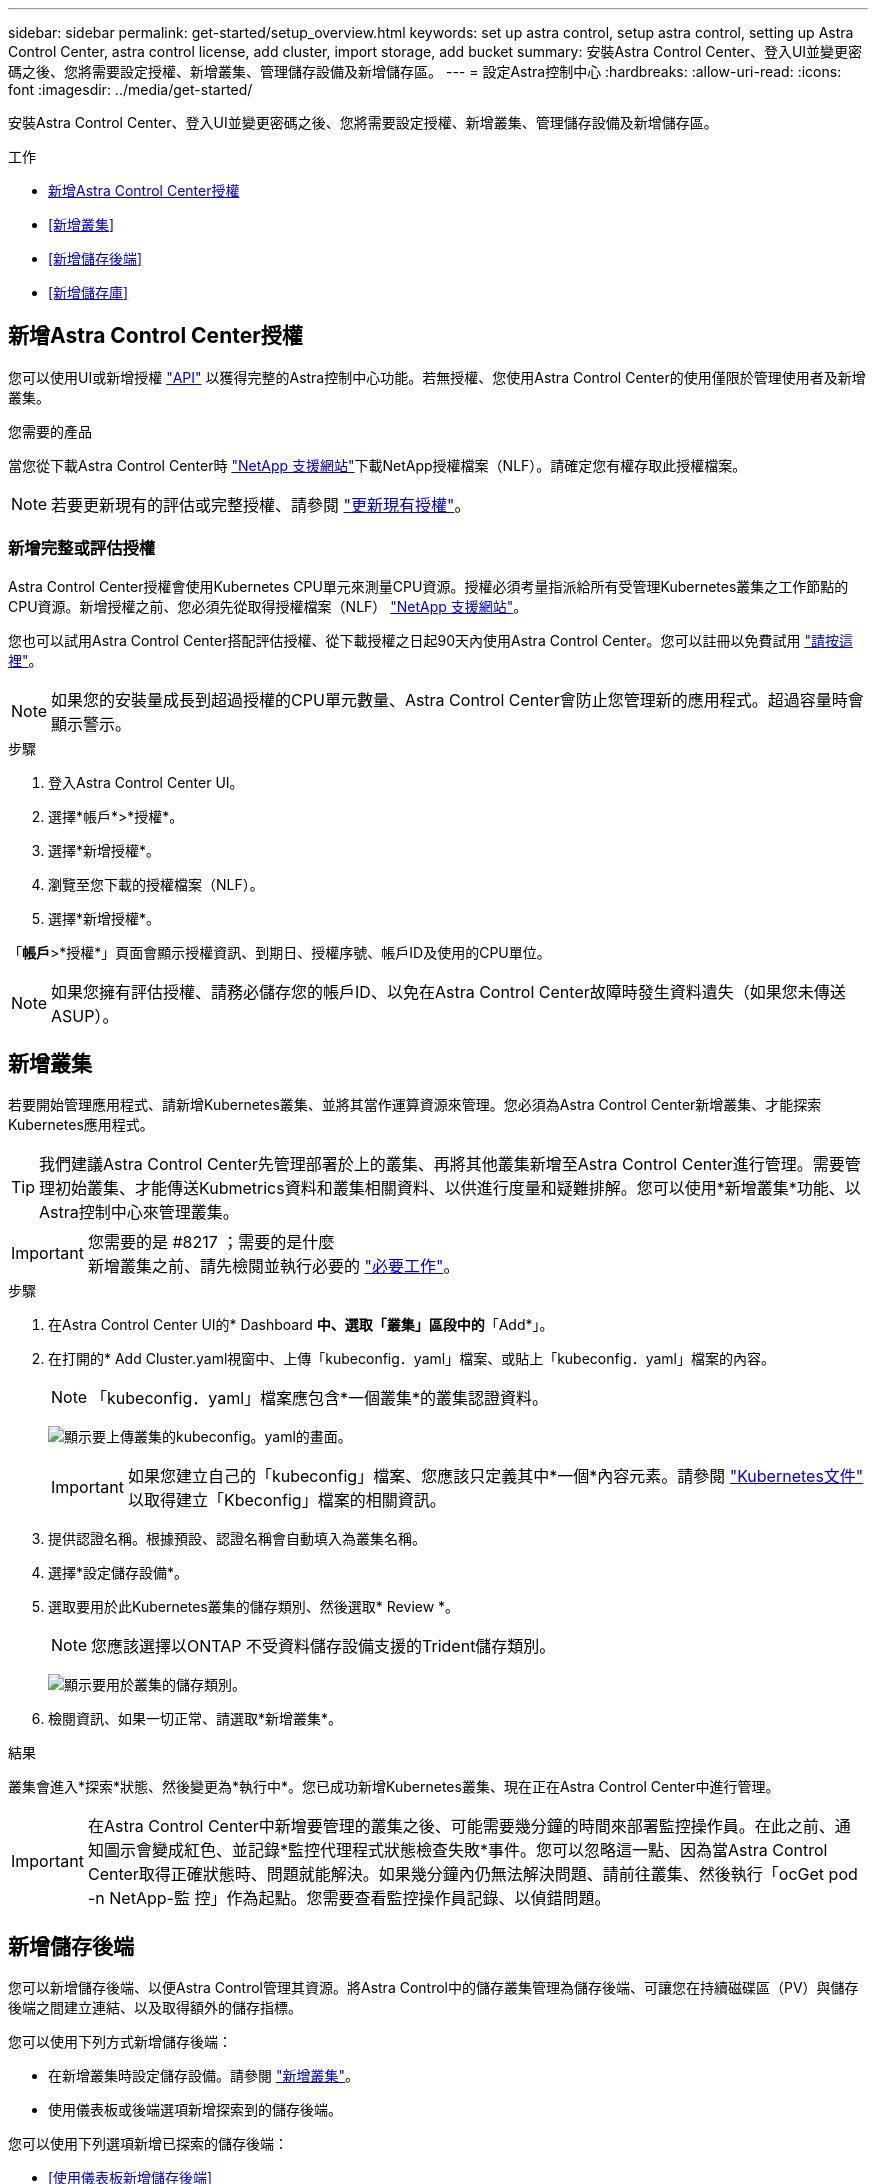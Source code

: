---
sidebar: sidebar 
permalink: get-started/setup_overview.html 
keywords: set up astra control, setup astra control, setting up Astra Control Center, astra control license, add cluster, import storage, add bucket 
summary: 安裝Astra Control Center、登入UI並變更密碼之後、您將需要設定授權、新增叢集、管理儲存設備及新增儲存區。 
---
= 設定Astra控制中心
:hardbreaks:
:allow-uri-read: 
:icons: font
:imagesdir: ../media/get-started/


安裝Astra Control Center、登入UI並變更密碼之後、您將需要設定授權、新增叢集、管理儲存設備及新增儲存區。

.工作
* <<新增Astra Control Center授權>>
* <<新增叢集>>
* <<新增儲存後端>>
* <<新增儲存庫>>




== 新增Astra Control Center授權

您可以使用UI或新增授權 https://docs.netapp.com/us-en/astra-automation-2108/index.html["API"^] 以獲得完整的Astra控制中心功能。若無授權、您使用Astra Control Center的使用僅限於管理使用者及新增叢集。

.您需要的產品
當您從下載Astra Control Center時 https://mysupport.netapp.com/site/products/all/details/astra-control-center/downloads-tab["NetApp 支援網站"^]下載NetApp授權檔案（NLF）。請確定您有權存取此授權檔案。


NOTE: 若要更新現有的評估或完整授權、請參閱 link:../use/update-licenses.html["更新現有授權"]。



=== 新增完整或評估授權

Astra Control Center授權會使用Kubernetes CPU單元來測量CPU資源。授權必須考量指派給所有受管理Kubernetes叢集之工作節點的CPU資源。新增授權之前、您必須先從取得授權檔案（NLF） link:https://mysupport.netapp.com/site/products/all/details/astra-control-center/downloads-tab["NetApp 支援網站"^]。

您也可以試用Astra Control Center搭配評估授權、從下載授權之日起90天內使用Astra Control Center。您可以註冊以免費試用 link:https://cloud.netapp.com/astra-register["請按這裡"^]。


NOTE: 如果您的安裝量成長到超過授權的CPU單元數量、Astra Control Center會防止您管理新的應用程式。超過容量時會顯示警示。

.步驟
. 登入Astra Control Center UI。
. 選擇*帳戶*>*授權*。
. 選擇*新增授權*。
. 瀏覽至您下載的授權檔案（NLF）。
. 選擇*新增授權*。


「*帳戶*>*授權*」頁面會顯示授權資訊、到期日、授權序號、帳戶ID及使用的CPU單位。


NOTE: 如果您擁有評估授權、請務必儲存您的帳戶ID、以免在Astra Control Center故障時發生資料遺失（如果您未傳送ASUP）。



== 新增叢集

若要開始管理應用程式、請新增Kubernetes叢集、並將其當作運算資源來管理。您必須為Astra Control Center新增叢集、才能探索Kubernetes應用程式。


TIP: 我們建議Astra Control Center先管理部署於上的叢集、再將其他叢集新增至Astra Control Center進行管理。需要管理初始叢集、才能傳送Kubmetrics資料和叢集相關資料、以供進行度量和疑難排解。您可以使用*新增叢集*功能、以Astra控制中心來管理叢集。

.您需要的是 #8217 ；需要的是什麼

IMPORTANT: 新增叢集之前、請先檢閱並執行必要的 link:add-cluster-reqs.html["必要工作"^]。

.步驟
. 在Astra Control Center UI的* Dashboard *中、選取「叢集」區段中的*「Add*」。
. 在打開的* Add Cluster.yaml視窗中、上傳「kubeconfig．yaml」檔案、或貼上「kubeconfig．yaml」檔案的內容。
+

NOTE: 「kubeconfig．yaml」檔案應包含*一個叢集*的叢集認證資料。

+
image:cluster-creds.png["顯示要上傳叢集的kubeconfig。yaml的畫面。"]

+

IMPORTANT: 如果您建立自己的「kubeconfig」檔案、您應該只定義其中*一個*內容元素。請參閱 https://kubernetes.io/docs/concepts/configuration/organize-cluster-access-kubeconfig/["Kubernetes文件"^] 以取得建立「Kbeconfig」檔案的相關資訊。

. 提供認證名稱。根據預設、認證名稱會自動填入為叢集名稱。
. 選擇*設定儲存設備*。
. 選取要用於此Kubernetes叢集的儲存類別、然後選取* Review *。
+

NOTE: 您應該選擇以ONTAP 不受資料儲存設備支援的Trident儲存類別。

+
image:cluster-storage.png["顯示要用於叢集的儲存類別。"]

. 檢閱資訊、如果一切正常、請選取*新增叢集*。


.結果
叢集會進入*探索*狀態、然後變更為*執行中*。您已成功新增Kubernetes叢集、現在正在Astra Control Center中進行管理。


IMPORTANT: 在Astra Control Center中新增要管理的叢集之後、可能需要幾分鐘的時間來部署監控操作員。在此之前、通知圖示會變成紅色、並記錄*監控代理程式狀態檢查失敗*事件。您可以忽略這一點、因為當Astra Control Center取得正確狀態時、問題就能解決。如果幾分鐘內仍無法解決問題、請前往叢集、然後執行「ocGet pod -n NetApp-監 控」作為起點。您需要查看監控操作員記錄、以偵錯問題。



== 新增儲存後端

您可以新增儲存後端、以便Astra Control管理其資源。將Astra Control中的儲存叢集管理為儲存後端、可讓您在持續磁碟區（PV）與儲存後端之間建立連結、以及取得額外的儲存指標。

您可以使用下列方式新增儲存後端：

* 在新增叢集時設定儲存設備。請參閱 link:../get-started/setup_overview.html#add-cluster["新增叢集"]。
* 使用儀表板或後端選項新增探索到的儲存後端。


您可以使用下列選項新增已探索的儲存後端：

* <<使用儀表板新增儲存後端>>
* <<使用後端選項新增儲存後端>>




=== 使用儀表板新增儲存後端

. 從儀表板執行下列其中一項：
+
.. 從儀表板儲存後端區段、選取*管理*。
.. 從儀表板資源摘要>儲存後端區段、選取*新增*。


. 輸入ONTAP 該系統的管理員認證資料、然後選取* Review *。
. 確認後端詳細資料、然後選取*管理*。
+
後端會顯示在清單中、並顯示摘要資訊。





=== 使用後端選項新增儲存後端

. 在左側導覽區域中、選取*後端*。
. 選擇*管理*。
. 輸入ONTAP 該系統的管理員認證資料、然後選取* Review *。
. 確認後端詳細資料、然後選取*管理*。
+
後端會顯示在清單中、並顯示摘要資訊。

. 若要查看後端儲存設備的詳細資料、請選取它。
+

TIP: 也會顯示託管運算叢集中的應用程式所使用的持續磁碟區。





== 新增儲存庫

如果您想要備份應用程式和持續儲存設備、或是想要跨叢集複製應用程式、則必須新增物件存放區資源庫供應商。Astra Control會將這些備份或複製儲存在您定義的物件存放區中。

當您新增貯體時、Astra Control會將一個貯體標示為預設的貯體指標。您建立的第一個儲存區會成為預設儲存區。

如果您要將應用程式組態和持續儲存設備複製到同一個叢集、則不需要儲存庫。

請使用下列任一種貯體類型：

* NetApp ONTAP 產品S3
* NetApp StorageGRID 產品S3
* 一般S3



NOTE: 雖然Astra Control Center支援Amazon S3做為通用S3儲存區供應商、但Astra Control Center可能不支援所有聲稱Amazon S3支援的物件儲存區廠商。

如需如何使用Astra API新增儲存區的指示、請參閱 link:https://docs.netapp.com/us-en/astra-automation-2108/["Astra Automation和API資訊"^]。

.步驟
. 在左側導覽區域中、選取*鏟斗*。
+
.. 選取*「Add*」。
.. 選取貯體類型。
+

NOTE: 新增儲存庫時、請使用該供應商適用的認證資料、選取正確的儲存庫供應商類型。例如、UI接受NetApp ONTAP S3作為StorageGRID 具備支援功能的認證類型、但這會導致所有未來使用此儲存庫的應用程式備份與還原作業失敗。

.. 建立新的貯體名稱、或輸入現有的貯體名稱和選用說明。
+

TIP: 庫位名稱和說明會顯示為備份位置、您可以在建立備份時稍後再選擇。此名稱也會在保護原則組態期間顯示。

.. 輸入S3伺服器的名稱或IP位址。
.. 如果您希望此儲存區成為所有備份的預設儲存區、請勾選「將此儲存區設為此私有雲端的預設儲存區」選項。
+

NOTE: 此選項不會出現在您所建立的第一個儲存區。

.. 請繼續新增 <<新增S3存取認證,認證資訊>>。






=== 新增S3存取認證

隨時新增S3存取認證。

.步驟
. 從「庫位」對話方塊中、選取「*新增*」或「*使用現有*」索引標籤。
+
.. 在Astra Control中輸入認證與其他認證不同的名稱。
.. 從剪貼簿貼上內容、輸入存取ID和秘密金鑰。






== 接下來呢？

現在您已經登入Astra Control Center並新增叢集、就可以開始使用Astra Control Center的應用程式資料管理功能。

* link:../use/manage-users.html["管理使用者"]
* link:../use/manage-apps.html["開始管理應用程式"]
* link:../use/protect-apps.html["保護應用程式"]
* link:../use/clone-apps.html["複製應用程式"]
* link:../use/manage-notifications.html["管理通知"]
* link:../use/monitor-protect.html#connect-to-cloud-insights["連線Cloud Insights 至"]
* link:../get-started/add-custom-tls-certificate.html["新增自訂TLS憑證"]


[discrete]
== 如需詳細資訊、請參閱

* https://docs.netapp.com/us-en/astra-automation-2108/index.html["使用Astra API"^]
* link:../release-notes/known-issues.html["已知問題"]


